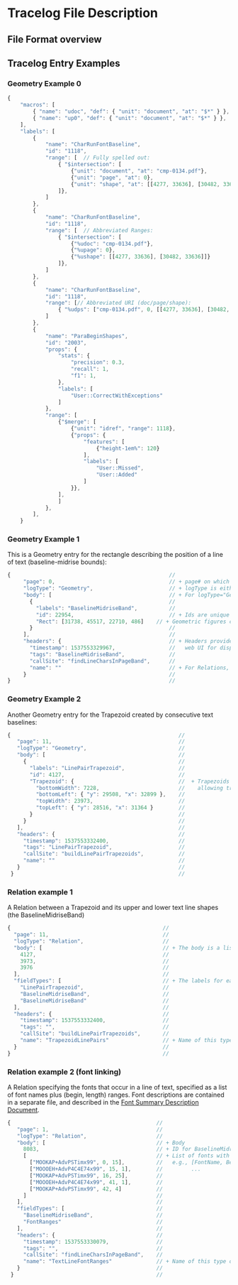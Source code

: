 * Tracelog File Description

** File Format overview


** Tracelog Entry Examples
*** Geometry Example 0


#+BEGIN_SRC js
{
    "macros": [
        { "name": "udoc", "def": { "unit": "document", "at": "$*" } },
        { "name": "up0", "def": { "unit": "document", "at": "$*" } },
    ],
    "labels": [
        {
            "name": "CharRunFontBaseline",
            "id": "1118",
            "range": [  // Fully spelled out:
                { "$intersection": [
                    {"unit": "document", "at": "cmp-0134.pdf"},
                    {"unit": "page", "at": 0},
                    {"unit": "shape", "at": [[4277, 33636], [30482, 33636]]}
                ]},
            ]
        },
        {
            "name": "CharRunFontBaseline",
            "id": "1118",
            "range": [  // Abbreviated Ranges:
                { "$intersection": [
                    {"%udoc": "cmp-0134.pdf"},
                    {"%upage": 0},
                    {"%ushape": [[4277, 33636], [30482, 33636]]}
                ]},
            ]
        },
        {
            "name": "CharRunFontBaseline",
            "id": "1118",
            "range": [// Abbreviated URI (doc/page/shape):
                { "%udps": ["cmp-0134.pdf", 0, [[4277, 33636], [30482, 33636]]]}
            ]
        },
        {
            "name": "ParaBeginShapes",
            "id": "2003",
            "props": {
                "stats": {
                    "precision": 0.3,
                    "recall": 1,
                    "f1": 1,
                },
                "labels": [
                    "User::CorrectWithExceptions"
                ]
            },
            "range": [
                {"$merge": [
                    {"unit": "idref", "range": 1118},
                    {"props": {
                        "features": [
                            {"height-1em%": 120}
                        ],
                        "labels": [
                            "User::Missed",
                            "User::Added"
                        ]
                    }},
                ],
                ]
            },
        ],
    }

#+END_SRC



*** Geometry Example 1
    This is a Geometry entry for the rectangle describing the position of a line of text (baseline-midrise bounds):
    

    #+BEGIN_SRC js
        {                                                  //
             "page": 0,                                    // + page# on which this shape appears
             "logType": "Geometry",                        // + logType is either "Geometry" or "Relation"
             "body": [                                     // + For logType="Geometry", body consists of a list of labeled shapes with id numbers
               {                                           //
                 "labels": "BaselineMidriseBand",          //
                 "id": 22954,                              // + Ids are unique within a single tracelog.json file, and used to specify relationships between shapes
                 "Rect": [31738, 45517, 22710, 486]    // + Geometric figures can be rectangles (Rect), Trapezoids, Points, Lines
               }                                           //
             ],                                            //
             "headers": {                                  // + Headers provide additional tags and timing info, which are used by the
               "timestamp": 1537553329967,                 //   web UI for display.
               "tags": "BaselineMidriseBand",              //
               "callSite": "findLineCharsInPageBand",      //
               "name": ""                                  // + For Relations, "name" is used to specify the type of relation
             }                                             //
        }                                                  //
    #+END_SRC

*** Geometry Example 2
    Another Geometry entry for the Trapezoid created by consecutive text baselines:

    #+BEGIN_SRC js
        {                                                     //
           "page": 11,                                        //
           "logType": "Geometry",                             //
           "body": [                                          //
             {                                                //
               "labels": "LinePairTrapezoid",                 //
               "id": 4127,                                    //
               "Trapezoid": {                                 //  + Trapezoids are specified by top-left, bottom-left points plus top/bottom widths (thus only
                 "bottomWidth": 7228,                         //    allowing trapezoids with horizontal top and bottom lines)
                 "bottomLeft": { "y": 29508, "x": 32899 },    //
                 "topWidth": 23973,                           //
                 "topLeft": { "y": 28516, "x": 31364 }        //
               }                                              //
             }                                                //
           ],                                                 //
           "headers": {                                       //
             "timestamp": 1537553332400,                      //
             "tags": "LinePairTrapezoid",                     //
             "callSite": "buildLinePairTrapezoids",           //
             "name": ""                                       //
           }                                                  //
         }                                                    //

    #+END_SRC


*** Relation example 1
    A Relation between a Trapezoid and its upper and lower text line shapes (the BaselineMidriseBand)


    #+BEGIN_SRC js
         {                                                //
           "page": 11,                                    //
           "logType": "Relation",                         //
           "body": [                                      // + The body is a list three shape IDs
             4127,                                        //
             3973,                                        //
             3976                                         //
           ],                                             //
           "fieldTypes": [                                // + The labels for each of the items in the relation
             "LinePairTrapezoid",                         //
             "BaselineMidriseBand",                       //
             "BaselineMidriseBand"                        //
           ],                                             //
           "headers": {                                   //
             "timestamp": 1537553332400,                  //
             "tags": "",                                  //
             "callSite": "buildLinePairTrapezoids",       //
             "name": "TrapezoidLinePairs"                 // + Name of this type of relation
           }                                              //
         }                                                //

    #+END_SRC


*** Relation example 2 (font linking)
    A Relation specifying the fonts that occur in a line of text, specified as a list of font names plus (begin, length) ranges.
    Font descriptions are contained in a separate file, and described in the [[./FontSummaryDescription.org][Font Summary Description Document]].

    #+BEGIN_SRC js
         {                                              //
            "page": 1,                                  //
            "logType": "Relation",                      //
            "body": [                                   // + Body
              8083,                                     // + ID for BaselineMidriseBand shape
              [                                         // + List of fonts with character ranges
                ["MOOKAP+AdvPSTimx99", 0, 15],          //   e.g., [FontName, Begin, Length],
                ["MOOOEH+AdvP4C4E74x99", 15, 1],        //         ...
                ["MOOKAP+AdvPSTimx99", 16, 25],         //
                ["MOOOEH+AdvP4C4E74x99", 41, 1],        //
                ["MOOKAP+AdvPSTimx99", 42, 4]           //
              ]                                         //
            ],                                          //
            "fieldTypes": [                             //
              "BaselineMidriseBand",                    //
              "FontRanges"                              //
            ],                                          //
            "headers": {                                //
              "timestamp": 1537553330079,               //
              "tags": "",                               //
              "callSite": "findLineCharsInPageBand",    //
              "name": "TextLineFontRanges"              // + Name of this type of relation
            }                                           //
          }                                             //

    #+END_SRC
